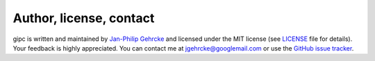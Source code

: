 .. _contact:

************************
Author, license, contact
************************
gipc is written and maintained by `Jan-Philip Gehrcke <https://gehrcke.de>`_ and
licensed under the MIT license (see `LICENSE
<https://github.com/jgehrcke/gipc/blob/master/LICENSE>`_ file for details). Your
feedback is highly appreciated. You can contact me at jgehrcke@googlemail.com or
use the `GitHub issue tracker <https://github.com/jgehrcke/gipc/issues>`_.
